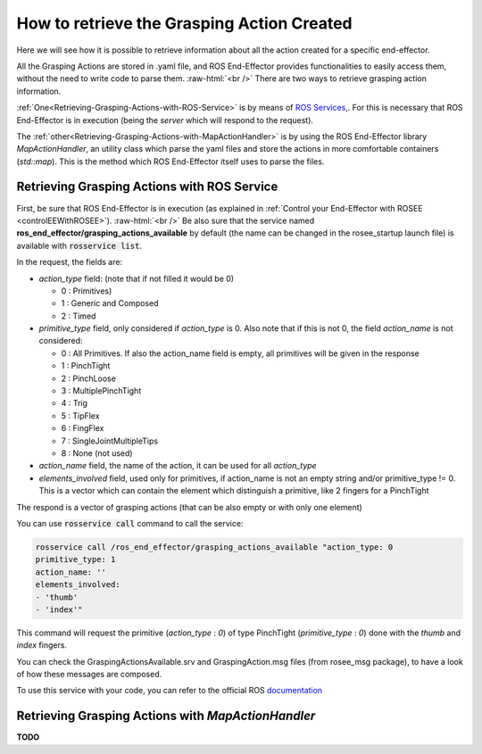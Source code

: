 .. _receiveActionsInfo:

.. role:: raw-html(raw)
  :format: html

How to retrieve the Grasping Action Created
===================================================

Here we will see how it is possible to retrieve information about all the action created for a specific end-effector.

All the Grasping Actions are stored in .yaml file, and ROS End-Effector provides functionalities to easily access them, without the need to write code to parse them.
:raw-html:`<br />`
There are two ways to retrieve grasping action information. 

:ref:`One<Retrieving-Grasping-Actions-with-ROS-Service>` is by means of `ROS Services <http://wiki.ros.org/Services>`_,. For this is necessary that ROS End-Effector is in execution (being the *server* which will respond to the request).

The :ref:`other<Retrieving-Grasping-Actions-with-MapActionHandler>` is by using the ROS End-Effector library *MapActionHandler*, an utility class which parse the yaml files and store the actions in more comfortable containers (*std::map*). This is the method which ROS End-Effector itself uses to parse the files.


.. _Retrieving-Grasping-Actions-with-ROS-Service:

Retrieving Grasping Actions with ROS Service
###############################################

First, be sure that ROS End-Effector is in execution (as explained in :ref:`Control your End-Effector with ROSEE <controlEEWithROSEE>`). 
:raw-html:`<br />`
Be also sure that the service named **ros_end_effector/grasping_actions_available** by default (the name can be changed in the rosee_startup launch file) is available with :code:`rosservice list`.

In the request, the fields are:

- *action_type* field: (note that if not filled it would be 0)

  - 0 : Primitives)
  - 1 : Generic and Composed
  - 2 : Timed


- *primitive_type* field, only considered if *action_type* is 0. Also note that if this is not 0, the field *action_name* is not considered:

  - 0 : All Primitives. If also the action_name field is empty, all primitives will be given in the response
  - 1 : PinchTight
  - 2 : PinchLoose
  - 3 : MultiplePinchTight
  - 4 : Trig
  - 5 : TipFlex
  - 6 : FingFlex
  - 7 : SingleJointMultipleTips
  - 8 : None (not used)

- *action_name* field, the name of the action, it can be used for all *action_type*

- *elements_involved* field, used only for primitives, if action_name is not an empty string and/or primitive_type != 0. This is a vector which can contain
  the element which distinguish a primitive, like 2 fingers for a PinchTight


The respond is a vector of grasping actions (that can be also empty or with only one element)

You can use :code:`rosservice call` command to call the service:

.. code-block:: bash

  rosservice call /ros_end_effector/grasping_actions_available "action_type: 0
  primitive_type: 1
  action_name: ''
  elements_involved:
  - 'thumb' 
  - 'index'" 

This command will request the primitive (*action_type* : *0*) of type PinchTight (*primitive_type* : *0*) done with the *thumb* and *index* fingers.

You can check the GraspingActionsAvailable.srv and GraspingAction.msg files (from rosee_msg package), to have a look of how these messages are composed.

To use this service with your code, you can refer to the official ROS `documentation <http://wiki.ros.org/ROS/Tutorials/WritingServiceClient%28c%2B%2B%29>`_

 
.. _Retrieving-Grasping-Actions-with-MapActionHandler:

Retrieving Grasping Actions with *MapActionHandler*
######################################################

**TODO**


